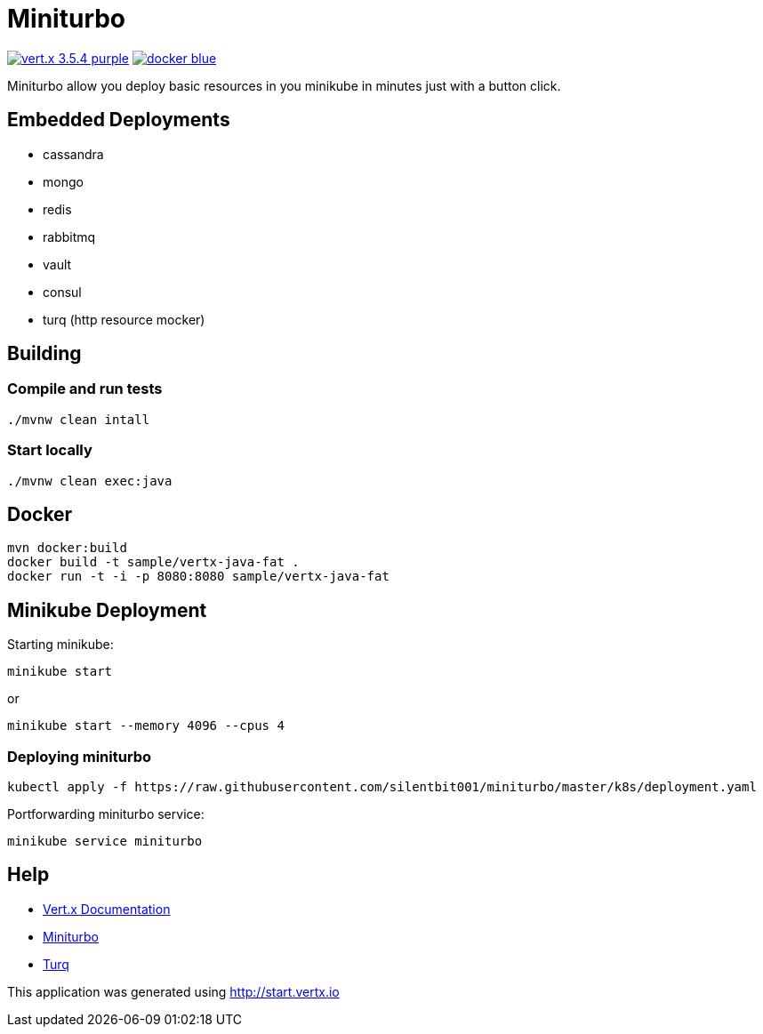 = Miniturbo

image:https://img.shields.io/badge/vert.x-3.5.4-purple.svg[link="https://vertx.io"]
image:https://img.shields.io/badge/docker-blue.svg[link="https://hub.docker.com/r/silentbit001/miniturbo/"]

Miniturbo allow you deploy basic resources in you minikube in minutes just with a button click.

== Embedded Deployments

* cassandra
* mongo
* redis
* rabbitmq
* vault
* consul
* turq (http resource mocker)

== Building

=== Compile and run tests
```
./mvnw clean intall
```

=== Start locally
```
./mvnw clean exec:java
```

== Docker

```
mvn docker:build
docker build -t sample/vertx-java-fat .
docker run -t -i -p 8080:8080 sample/vertx-java-fat
```

== Minikube Deployment

Starting minikube:
```
minikube start
```

or 

```
minikube start --memory 4096 --cpus 4
```

=== Deploying miniturbo
```
kubectl apply -f https://raw.githubusercontent.com/silentbit001/miniturbo/master/k8s/deployment.yaml
```

Portforwarding miniturbo service:
```
minikube service miniturbo
```

== Help

* https://vertx.io/docs/[Vert.x Documentation]
* https://hub.docker.com/r/silentbit001/miniturbo/[Miniturbo]
* https://github.com/vfaronov/turq[Turq]



This application was generated using http://start.vertx.io

